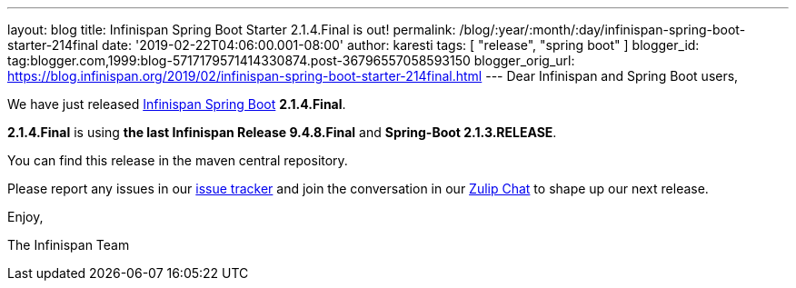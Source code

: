 ---
layout: blog
title: Infinispan Spring Boot Starter 2.1.4.Final is out!
permalink: /blog/:year/:month/:day/infinispan-spring-boot-starter-214final
date: '2019-02-22T04:06:00.001-08:00'
author: karesti
tags: [ "release", "spring boot" ]
blogger_id: tag:blogger.com,1999:blog-5717179571414330874.post-36796557058593150
blogger_orig_url: https://blog.infinispan.org/2019/02/infinispan-spring-boot-starter-214final.html
---
Dear Infinispan and Spring Boot users,

We have just
released https://github.com/infinispan/infinispan-spring-boot[Infinispan
Spring Boot] *2.1.4.Final*.

*2.1.4.Final* is using *the last Infinispan Release 9.4.8.Final* and
*Spring-Boot 2.1.3.RELEASE*.



You can find this release in the maven central repository.

Please report any issues in
our https://issues.jboss.org/projects/ISPN[issue tracker] and join the
conversation in our https://infinispan.zulipchat.com/[Zulip Chat] to
shape up our next release.

Enjoy,

The Infinispan Team
